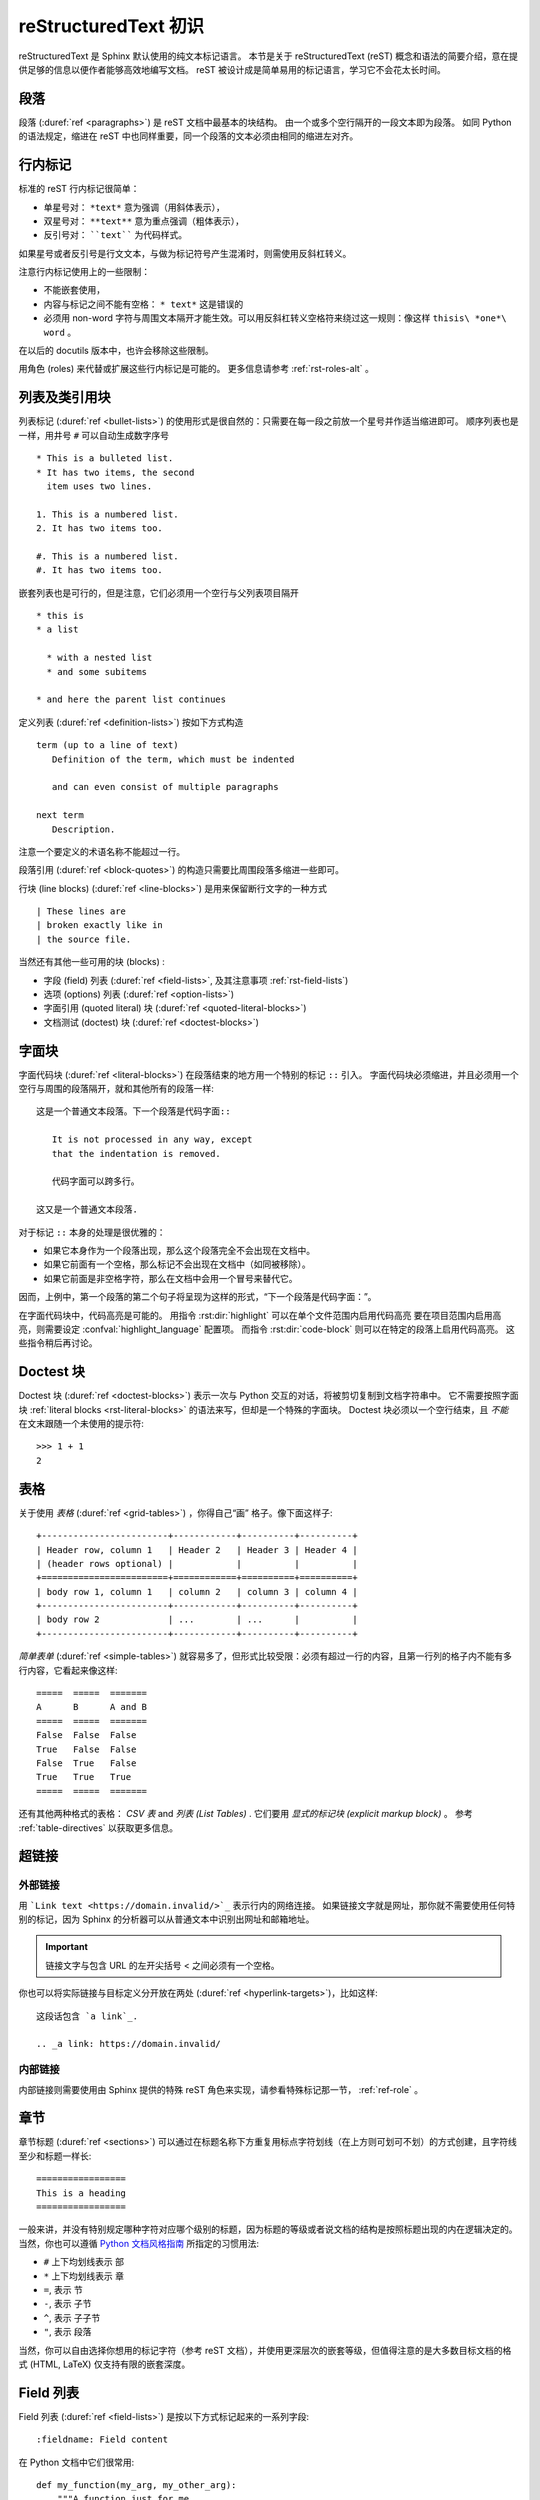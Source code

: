 .. highlightlang:: rst

.. _rst-primer:

=======================
reStructuredText 初识
=======================

reStructuredText 是 Sphinx 默认使用的纯文本标记语言。 
本节是关于 reStructuredText (reST) 概念和语法的简要介绍，意在提供足够的信息以便作者能够高效地编写文档。
reST 被设计成是简单易用的标记语言，学习它不会花太长时间。

.. seealso::

   权威 `reStructuredText 用户手册 <http://docutils.sourceforge.net/rst.html>`_ 。
   本文档内 "ref" 链接可直接跳转到 reST 参考文献中相应内容的描述。


段落
----------

段落 (:duref:`ref <paragraphs>`) 是 reST 文档中最基本的块结构。
由一个或多个空行隔开的一段文本即为段落。
如同 Python 的语法规定，缩进在 reST 中也同样重要，同一个段落的文本必须由相同的缩进左对齐。


.. _rst-inline-markup:

行内标记
-------------

标准的 reST 行内标记很简单：

* 单星号对： ``*text*`` 意为强调（用斜体表示），
* 双星号对： ``**text**`` 意为重点强调（粗体表示），
* 反引号对： ````text```` 为代码样式。

如果星号或者反引号是行文文本，与做为标记符号产生混淆时，则需使用反斜杠转义。

注意行内标记使用上的一些限制：

* 不能嵌套使用，
* 内容与标记之间不能有空格： ``* text*`` 这是错误的
* 必须用 non-word 字符与周围文本隔开才能生效。可以用反斜杠转义空格符来绕过这一规则：像这样 ``thisis\ *one*\ word`` 。

在以后的 docutils 版本中，也许会移除这些限制。

用角色 (roles) 来代替或扩展这些行内标记是可能的。
更多信息请参考 :ref:`rst-roles-alt` 。


列表及类引用块
---------------------------

列表标记 (:duref:`ref <bullet-lists>`) 的使用形式是很自然的：只需要在每一段之前放一个星号并作适当缩进即可。
顺序列表也是一样，用井号 ``#`` 可以自动生成数字序号 ::

   * This is a bulleted list.
   * It has two items, the second
     item uses two lines.

   1. This is a numbered list.
   2. It has two items too.

   #. This is a numbered list.
   #. It has two items too.

嵌套列表也是可行的，但是注意，它们必须用一个空行与父列表项目隔开 ::

   * this is
   * a list

     * with a nested list
     * and some subitems

   * and here the parent list continues

定义列表 (:duref:`ref <definition-lists>`) 按如下方式构造 ::

   term (up to a line of text)
      Definition of the term, which must be indented

      and can even consist of multiple paragraphs

   next term
      Description.

注意一个要定义的术语名称不能超过一行。

段落引用 (:duref:`ref <block-quotes>`) 的构造只需要比周围段落多缩进一些即可。

行块 (line blocks) (:duref:`ref <line-blocks>`) 是用来保留断行文字的一种方式 ::

   | These lines are
   | broken exactly like in
   | the source file.

当然还有其他一些可用的块 (blocks) :

* 字段 (field) 列表 (:duref:`ref <field-lists>`, 及其注意事项 :ref:`rst-field-lists`)
* 选项 (options) 列表 (:duref:`ref <option-lists>`)
* 字面引用 (quoted literal) 块  (:duref:`ref <quoted-literal-blocks>`)
* 文档测试 (doctest) 块 (:duref:`ref <doctest-blocks>`)


.. _rst-literal-blocks:

字面块
--------------

字面代码块 (:duref:`ref <literal-blocks>`) 在段落结束的地方用一个特别的标记 ``::`` 引入。
字面代码块必须缩进，并且必须用一个空行与周围的段落隔开，就和其他所有的段落一样::

   这是一个普通文本段落。下一个段落是代码字面::

      It is not processed in any way, except
      that the indentation is removed.

      代码字面可以跨多行。

   这又是一个普通文本段落.

对于标记 ``::`` 本身的处理是很优雅的：

* 如果它本身作为一个段落出现，那么这个段落完全不会出现在文档中。
* 如果它前面有一个空格，那么标记不会出现在文档中（如同被移除）。
* 如果它前面是非空格字符，那么在文档中会用一个冒号来替代它。

因而，上例中，第一个段落的第二个句子将呈现为这样的形式，“下一个段落是代码字面：”。

在字面代码块中，代码高亮是可能的。
用指令 :rst:dir:`highlight` 可以在单个文件范围内启用代码高亮
要在项目范围内启用高亮，则需要设定 :confval:`highlight_language` 配置项。
而指令 :rst:dir:`code-block` 则可以在特定的段落上启用代码高亮。
这些指令稍后再讨论。


.. _rst-doctest-blocks:

Doctest 块
--------------

Doctest 块 (:duref:`ref <doctest-blocks>`) 表示一次与 Python 交互的对话，将被剪切复制到文档字符串中。
它不需要按照字面块 :ref:`literal blocks <rst-literal-blocks>` 的语法来写，但却是一个特殊的字面块。
Doctest 块必须以一个空行结束，且 *不能* 在文末跟随一个未使用的提示符::

    >>> 1 + 1
    2

.. _rst-tables:

表格
------

关于使用 *表格* (:duref:`ref <grid-tables>`) ，你得自己“画” 格子。像下面这样子::

   +------------------------+------------+----------+----------+
   | Header row, column 1   | Header 2   | Header 3 | Header 4 |
   | (header rows optional) |            |          |          |
   +========================+============+==========+==========+
   | body row 1, column 1   | column 2   | column 3 | column 4 |
   +------------------------+------------+----------+----------+
   | body row 2             | ...        | ...      |          |
   +------------------------+------------+----------+----------+

*简单表单* (:duref:`ref <simple-tables>`) 就容易多了，但形式比较受限：必须有超过一行的内容，且第一行列的格子内不能有多行内容，它看起来像这样::

   =====  =====  =======
   A      B      A and B
   =====  =====  =======
   False  False  False
   True   False  False
   False  True   False
   True   True   True
   =====  =====  =======

还有其他两种格式的表格： *CSV 表* and *列表 (List Tables)* .
它们要用 *显式的标记块 (explicit markup block)* 。
参考 :ref:`table-directives` 以获取更多信息。


超链接
----------

外部链接
~~~~~~~~~~~~~~

用 ```Link text <https://domain.invalid/>`_`` 表示行内的网络连接。
如果链接文字就是网址，那你就不需要使用任何特别的标记，因为 Sphinx 的分析器可以从普通文本中识别出网址和邮箱地址。

.. important:: 链接文字与包含 URL 的左开尖括号 \< 之间必须有一个空格。

你也可以将实际链接与目标定义分开放在两处 (:duref:`ref <hyperlink-targets>`)，比如这样::

   这段话包含 `a link`_.

   .. _a link: https://domain.invalid/

内部链接
~~~~~~~~~~~~~~

内部链接则需要使用由 Sphinx 提供的特殊 reST 角色来实现，请参看特殊标记那一节， :ref:`ref-role` 。


章节
---------

章节标题 (:duref:`ref <sections>`) 可以通过在标题名称下方重复用标点字符划线（在上方则可划可不划）的方式创建，且字符线至少和标题一样长::

   =================
   This is a heading
   =================

一般来讲，并没有特别规定哪种字符对应哪个级别的标题，因为标题的等级或者说文档的结构是按照标题出现的内在逻辑决定的。
当然，你也可以遵循 `Python 文档风格指南 <https://docs.python.org/devguide/documenting.html#style-guide>`_ 所指定的习惯用法:

* ``#`` 上下均划线表示 部
* ``*`` 上下均划线表示 章
* ``=``, 表示 节
* ``-``, 表示 子节
* ``^``, 表示 子子节
* ``"``, 表示 段落

当然，你可以自由选择你想用的标记字符（参考 reST 文档），并使用更深层次的嵌套等级，但值得注意的是大多数目标文档的格式 (HTML, LaTeX) 仅支持有限的嵌套深度。


.. _rst-field-lists:

Field 列表
-----------

Field 列表 (:duref:`ref <field-lists>`) 是按以下方式标记起来的一系列字段::

   :fieldname: Field content

在 Python 文档中它们很常用::

    def my_function(my_arg, my_other_arg):
        """A function just for me.

        :param my_arg: The first of my arguments.
        :param my_other_arg: The second of my arguments.

        :returns: A message (just for me, of course).
        """

Sphinx 扩展了 docutils 的标准行为并解释文档开头指出的 field 列表。
请参考 :doc:`field-lists` 以获得更多信息。


.. _rst-roles-alt:

角色
-----

角色或者说 "自定义如何解释的文本角色" (:duref:`ref <roles>`) 是一个显式标记的行内片段。
它指出被界定的文本需要用一种特别的方式对待。
于是 Sphinx 就用角色来提供语义标记以及交叉引用的标识，这些内容在对应的章节中说明。
角色的一般语法是这样的 ``:rolename:`content``` 。

Docutils 支持以下角色：

* :durole:`emphasis` -- 等同 ``*emphasis*``
* :durole:`strong` -- 等同 ``**strong**``
* :durole:`literal` -- 等同 ````literal````
* :durole:`subscript` -- 下标文本
* :durole:`superscript` -- 上标文本
* :durole:`title-reference` -- 书本，期刊和其他一些资料的名称

想要了解由 Sphinx 添加的角色请参考 :doc:`roles` 。


显式标记
---------------

“显式标记” (:duref:`ref <explicit-markup-blocks>`) 用在大多数 reST 中需要特殊处理结构，比如脚注，特别突出的段落，注释和一般指令。

一个显式标记块以 ``..`` 开头的一行开始，其后紧跟一个空格，并以下一个同等缩进级别的段落结束。
（在显式标记和普通段落之间需用一个空行隔开。这看起来似乎有点复杂，但真正用起来的时候其实很自然。）


.. _rst-directives:

指令
----------

指令 (:duref:`ref <directives>`) 是一个一般的显式标记块。
和角色 (roles) 一样，它是 reST 的扩展机制之一， Sphinx 极大的利用了这一点。

Docutils 支持以下指令：

* 警告： :dudir:`attention`, :dudir:`caution`, :dudir:`danger`,
  :dudir:`error`, :dudir:`hint`, :dudir:`important`, :dudir:`note`,
  :dudir:`tip`, :dudir:`warning` 和通用
  :dudir:`admonition <admonitions>` 。（大多数主题只有 "note" 和 "warning" 有特别的样式）

* Images:

  - :dudir:`image` （参考下面的 Images_ )
  - :dudir:`figure` (带有标题和可选例图的图)

* 额外的 body 元素：

  - :dudir:`contents <table-of-contents>` （一个本地的，即，只针对当前文档的一个目录表）
  - :dudir:`container` （一个可自定义类的容器，在 HTML 中生成一个外层的 ``<div>`` 很实用）
  - :dudir:`rubric` （与本节文档无关的一个栏目）
  - :dudir:`topic`, :dudir:`sidebar` （特别突出的 body 元素）
  - :dudir:`parsed-literal` （支持行内标记的字面块）
  - :dudir:`epigraph` （带有可选属性行的块引用）
  - :dudir:`highlights`, :dudir:`pull-quote` （带有自己的类属性的块引用）
  - :dudir:`compound <compound-paragraph>` （复合段落）

* 特殊表格：

  - :dudir:`table` （有标题的表格）
  - :dudir:`csv-table` （由逗号分隔值生成的表格）
  - :dudir:`list-table` （由列表的列表生成的表格）

* 特殊指令：

  - :dudir:`raw <raw-data-pass-through>` （包含未加工的目标格式的标记）
  - :dudir:`include` （包含另一个 reStructuredText 文档） -- 在 Sphinx 中，当给出一个要包含的文件的绝对路径时，这个指令将它作为相对于顶层源目录的路径处理。
  - :dudir:`class` （给下一个元素指定一个类属性） [1]_

* HTML 说明:

  - :dudir:`meta` （生成 HTML ``<meta>`` 标签）
  - :dudir:`title <metadata-document-title>` （覆盖文档标题）

* 影响标记：

  - :dudir:`default-role` （设定一个默认角色）
  - :dudir:`role` （创建一个新的角色）

  因为这些设定的范围仅仅是单个的文件，所以最好是用 Sphinx 的配置功能来设定 :confval:`default_role` 。

.. warning::

   *不要* 使用以下指令 :dudir:`sectnum` ， :dudir:`header` 和 :dudir:`footer` 。

由 Sphinx 添加的指令在 :doc:`directives` 中有说明。

基本上，一个指令包括名称，参数，可选项和内容等部分。（记住这些术语，在下一章介绍自定义指令时会用到）见如下例子::

   .. function:: foo(x)
                 foo(y, z)
      :module: some.module.name

      Return a line of text input from the user.

``function`` 是指令名称。这里有两个参数，分别是余下部分的第一行和第二行，以及一个可选项 ``module`` （如你所见，可选项由紧跟参数的行给出，且由冒号标明）。可选项必须和指令内容保持相同的缩进。

指令的内容在一个空行后开始且与指令开头保持相同的缩进。


图片
------

reST 支持一个 image 指令 (:dudir:`ref <image>`)，按如下方式使用::

   .. image:: gnu.png
      (options)

在 Sphinx 中使用时，文件名（这里是 ``gnu.png`` ）要么使用相对当前文件的相对路径，要么使用相对顶层源目录的绝对路径。
比如文件 ``sketch/spam.rst`` 可以用 ``../images/spam.png`` 和 ``/images/spam.png`` 来引用图片 ``images/spam.png`` 。

Sphinx 在构建目标文档时会自动将图片文件拷贝到输出目录相应的子文件夹中。（比如 HTML 格式输出的 ``_static`` 目录。）

图像大小的可选项（ ``width`` 和 ``height`` ）解释如下：
如果大小没有单位或单位是像素，仅在输出目标格式支持像素的情况下，可选项大小的值才有意义。
其他单位（比如表示 points 的 ``pt``）可以在生成 HTML 和 LaTeX 输出时使用，（后者将 ``pt`` 替换为 ``bp`` ，而这是 TeX 单位， ``72bp=1in`` ）。

Sphinx 以允许星号代表扩展名的方式扩展了标准 docutils 的行为::

   .. image:: gnu.*

Sphinx 在这种情况下会搜索所有符合给定模式的图像文件并判断其格式。
每一个构建器选择可选的最佳的图片， 如果给出的文件名是 ``gnu.*`` ，有两个文件
:file:`gnu.pdf` 和 :file:`gnu.png` 存在于源目录中， LaTeX 构建起将选择前者，而 HTML 构建起器则偏向于后者。
各构件器支持的图像类型以及优先级定义在 :ref:`builders` 中。

注意图像文件名不可以包含空格。

.. versionchanged:: 0.4
   添加支持以星号结尾的文件名。

.. versionchanged:: 0.6
   可以使用绝对路径来引用图像文件了。

.. versionchanged:: 1.5
   latex 目标格式支持像素单位了（默认为 ``96px=1in``）。


脚注
---------

脚注 (:duref:`ref <footnotes>`), 使用 ``[#name]_`` 来标记， 并在文档末尾的 "Footnotes" 栏目标题下添加脚注内容，像这样::

   Lorem ipsum [#f1]_ dolor sit amet ... [#f2]_

   .. rubric:: Footnotes

   .. [#f1] Text of the first footnote.
   .. [#f2] Text of the second footnote.

你也可以显式地指定脚注序号 (``[1]_``) 或使用没有名字的自动序号脚注 (``[#]_``) 。


引用
---------

标准的 reST 的引用 (:duref:`ref <citations>`) 不仅被支持，还特有额外的全局特性，也就是说，所有的引用可以在任意文件中跨文件文件使用。
使用方式如下::

   Lorem ipsum [Ref]_ dolor sit amet.

   .. [Ref] Book or article reference, URL or whatever.

引用的使用方式很像脚注，但他的标签不能以数字或井号 ``#`` 开头。


替换
-------------

reST supports "substitutions" (:duref:`ref <substitution-definitions>`), which
are pieces of text and/or markup referred to in the text by ``|name|``.  They
are defined like footnotes with explicit markup blocks, like this::

   .. |name| replace:: replacement *text*

or this::

   .. |caution| image:: warning.png
                :alt: Warning!

See the :duref:`reST reference for substitutions <substitution-definitions>`
for details.

.. index:: ! pair: global; substitutions

If you want to use some substitutions for all documents, put them into
:confval:`rst_prolog` or :confval:`rst_epilog` or put them into a separate file
and include it into all documents you want to use them in, using the
:rst:dir:`include` directive.  (Be sure to give the include file a file name
extension differing from that of other source files, to avoid Sphinx finding it
as a standalone document.)

Sphinx defines some default substitutions, see :ref:`default-substitutions`.


注释
--------

每一个表示无效标记结构的显式标记块（如上述的脚注块）都被当做是一个注释 (:duref:`ref <comments>`) 。比如::

   .. This is a comment.

你也可以在注释开始后用缩进文本的方式来书写一个多行注释::

   ..
      This whole indented block
      is a comment.

      Still in the comment.


源编码
---------------

在 Sphinx 中书写特殊字符，比如短划线，或版权符号，的最简单方式是直接将它们写作 Unicode 字符，因此必须指定一种编码方式。
Sphinx 默认为源文件是由 UTF-8 方式编码的；你可以用配置值 :confval:`source_encoding` 来自定义该行为。


常见问题
-------

There are some problems one commonly runs into while authoring reST documents:

* **Separation of inline markup:** As said above, inline markup spans must be
  separated from the surrounding text by non-word characters, you have to use a
  backslash-escaped space to get around that.  See :duref:`the reference
  <substitution-definitions>` for the details.

* **No nested inline markup:** Something like ``*see :func:`foo`*`` is not
  possible.


.. rubric:: Footnotes

.. [1] When the default domain contains a :rst:dir:`class` directive, this
       directive will be shadowed.  Therefore, Sphinx re-exports it as
       :rst:dir:`rst-class`.
